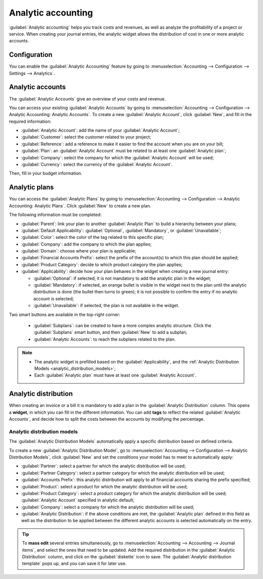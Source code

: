 ===================
Analytic accounting
===================

:guilabel:`Analytic accounting` helps you track costs and revenues, as well as analyze the
profitability of a project or service. When creating your journal entries, the analytic widget
allows the distribution of cost in one or more analytic accounts.

Configuration
=============

You can enable the :guilabel:`Analytic Accounting` feature by going to :menuselection:`Accounting
--> Configuration --> Settings --> Analytics`.

Analytic accounts
=================

The :guilabel:`Analytic Accounts` give an overview of your costs and revenue.

You can access your existing :guilabel:`Analytic Accounts` by going to :menuselection:`Accounting
--> Configuration --> Analytic Accounting: Analytic Accounts`. To create a new
:guilabel:`Analytic Account`, click :guilabel:`New`, and fill in the required information:

- :guilabel:`Analytic Account`: add the name of your :guilabel:`Analytic Account`;
- :guilabel:`Customer`: select the customer related to your project;
- :guilabel:`Reference`: add a reference to make it easier to find the account when you are on your
  bill;
- :guilabel:`Plan`: an :guilabel:`Analytic Account` must be related to at least one
  :guilabel:`Analytic plan`;
- :guilabel:`Company`: select the company for which the :guilabel:`Analytic Account` will be used;
- :guilabel:`Currency`: select the currency of the :guilabel:`Analytic Account`.

Then, fill in your budget information.

.. seealso::
   :doc:`Financial budget <../adviser/budget>`.

Analytic plans
==============

You can access the :guilabel:`Analytic Plans` by going to :menuselection:`Accounting -->
Configuration --> Analytic Accounting: Analytic Plans`. Click :guilabel:`New` to create a new plan.

.. image:: analytic_accounting/analytic_plans.png
   :align: center
   :alt: create an analytic plan

The following information must be completed:

- :guilabel:`Parent`: link your plan to another :guilabel:`Analytic Plan` to build a hierarchy
  between your plans;
- :guilabel:`Default Applicability`: :guilabel:`Optional`, :guilabel:`Mandatory`, or
  :guilabel:`Unavailable`;
- :guilabel:`Color`: select the color of the tag related to this specific plan;
- :guilabel:`Company`: add the company to which the plan applies;
- :guilabel:`Domain`: choose where your plan is applicable;
- :guilabel:`Financial Accounts Prefix`: select the prefix of the account(s) to which this plan
  should be applied;
- :guilabel:`Product Category`: decide to which product category the plan applies;
- :guilabel:`Applicability`: decide how your plan behaves in the widget when creating a new journal
  entry:

  - :guilabel:`Optional`: if selected, it is not mandatory to add the analytic plan in the widget;
  - :guilabel:`Mandatory`: if selected, an orange bullet is visible in the widget next to the plan
    until the analytic distribution is done (the bullet then turns to green); it is not possible to
    confirm the entry if no analytic account is selected;
  - :guilabel:`Unavailable`: if selected, the plan is not available in the widget.

Two smart buttons are available in the top-right corner:

   - :guilabel:`Subplans`: can be created to have a more complex analytic structure. Click the
     :guilabel:`Subplans` smart button, and then :guilabel:`New` to add a subplan;
   - :guilabel:`Analytic Accounts`: to reach the subplans related to the plan.

.. note::
   - The analytic widget is prefilled based on the :guilabel:`Applicability`, and the
     :ref:`Analytic Distribution Models <analytic_distribution_models>`;
   - Each :guilabel:`Analytic plan` must have at least one :guilabel:`Analytic Account`.

Analytic distribution
=====================

When creating an invoice or a bill it is mandatory to add a plan in the
:guilabel:`Analytic Distribution` column. This opens a **widget**, in which you can fill in the
different information. You can add **tags** to reflect the related :guilabel:`Analytic Accounts`,
and decide how to split the costs between the accounts by modifying the percentage.

.. image:: analytic_accounting/analytic_distribution.png
   :align: center
   :alt: create a distribution template

.. _analytic_distribution_models:

Analytic distribution models
----------------------------

The :guilabel:`Analytic Distribution Models` automatically apply a specific distribution based on
defined criteria.

To create a new :guilabel:`Analytic Distribution Model`, go to :menuselection:`Accounting -->
Configuration --> Analytic Distribution Models`, click :guilabel:`New` and set the conditions your
model has to meet to automatically apply:

- :guilabel:`Partner`: select a partner for which the analytic distribution will be used;
- :guilabel:`Partner Category`: select a partner category for which the analytic distribution will
  be used;
- :guilabel:`Accounts Prefix`: this analytic distribution will apply to all financial accounts
  sharing the prefix specified;
- :guilabel:`Product`: select a product for which the analytic distribution will be used;
- :guilabel:`Product Category`: select a product category for which the analytic distribution will
  be used;
  :guilabel:`Analytic Account` specified in analytic default;
- :guilabel:`Company`: select a company for which the analytic distribution will be used;
- :guilabel:`Analytic Distribution`: if the above conditions are met, the :guilabel:`Analytic plan`
  defined in this field as well as the distribution to be applied between the different analytic
  accounts is selected automatically on the entry.

.. tip::
   To **mass edit** several entries simultaneously, go to :menuselection:`Accounting --> Accounting
   --> Journal items`, and select the ones that need to be updated. Add the required distribution in
   the :guilabel:`Analytic Distribution` column, and click on the :guilabel:`diskette` icon to save.
   The :guilabel:`Analytic distribution template` pops up, and you can save it for later use.
